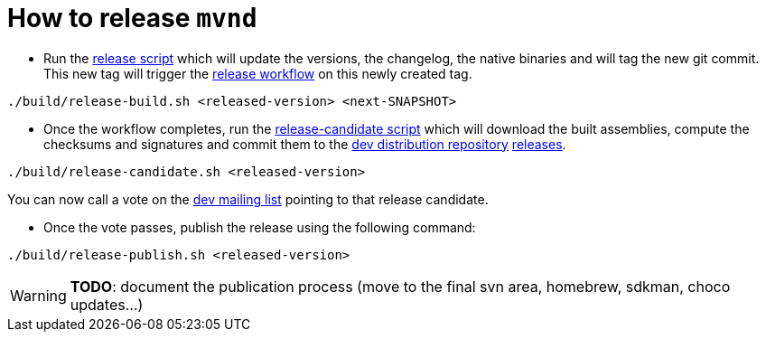 = How to release `mvnd`

* Run the https://raw.githubusercontent.com/apache/maven-mvnd/master/build/release.sh[release script] which will update the versions, the changelog, the native binaries and will tag the new git commit. This new tag will trigger the https://raw.githubusercontent.com/apache/maven-mvnd/master/.github/workflows/release.yaml[release workflow] on this newly created tag.
[source,shell]
----
./build/release-build.sh <released-version> <next-SNAPSHOT>
----


* Once the workflow completes, run the https://raw.githubusercontent.com/apache/maven-mvnd/master/build/release-candidate.sh[release-candidate script] which will download the built assemblies, compute the checksums and signatures and commit them to the https://dist.apache.org/repos/dist/dev/maven/mvnd/[dev distribution repository]
https://github.com/apache/maven-mvnd/releases[releases].
[source,shell]
----
./build/release-candidate.sh <released-version>
----
You can now call a vote on the mailto:dev@maven.apache.org[dev mailing list] pointing to that release candidate.

* Once the vote passes, publish the release using the following command:
[source,shell]
----
./build/release-publish.sh <released-version>
----
WARNING: *TODO*: document the publication process (move to the final svn area, homebrew, sdkman, choco updates...)
